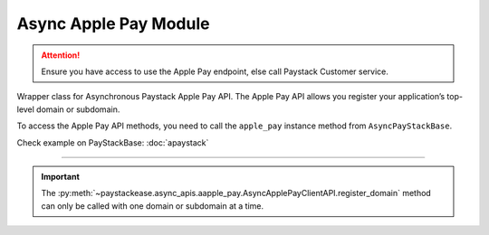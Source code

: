 =========================
Async Apple Pay Module
=========================

.. :py:currentmodule:: paystackease.async_apis.aapple_pay

.. attention::
    Ensure you have access to use the Apple Pay endpoint, else call Paystack Customer service.

Wrapper class for Asynchronous Paystack Apple Pay API. The Apple Pay API allows you register your
application’s top-level domain or subdomain.

To access the Apple Pay API methods, you need to call the ``apple_pay`` instance method from ``AsyncPayStackBase``.

Check example on PayStackBase: :doc:`apaystack`

------------------------------------------------------------------------------

.. py:class:: AsyncApplePayClientAPI(secret_key: str = None)

    Bases: :py:class:`~paystackease.abase.AsyncPayStackBaseClientAPI`

    Paystack Apple Pay API Reference: `Apple Pay`_

    .. py:method:: async list_domains(use_cursor: bool | None = False, next_page: int | None = None, previous_page: int | None = None)→ dict

        List all domains registered with the Apple Pay API.

        :param use_cursor: Use cursor for pagination (default: False).
        :type use_cursor: bool, optional
        :param next_page: Next page.
        :type next_page: int, optional
        :param previous_page: Previous page.
        :type previous_page: int, optional

        :return: The response from the API.
        :rtype: dict

    .. py:method:: async register_domain(domain_name: str)→ dict

        Register a domain with the Apple Pay API.

        :param domain_name: The domain name.
        :type domain_name: str

        :return: The response from the API.
        :rtype: dict



    .. py:method:: async unregister_domain(domain_name: str)→ dict

        Unregister a domain with the Apple Pay API.

        :param domain_name: The domain name.
        :type domain_name: str

        :return: The response from the API.
        :rtype: dict


.. _Apple Pay: https://paystack.com/docs/api/apple-pay/

.. important::

    The :py:meth:`~paystackease.async_apis.aapple_pay.AsyncApplePayClientAPI.register_domain` method can only be called with one domain or subdomain at a time.
